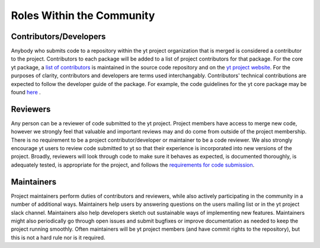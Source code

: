 .. _roles:

##########################
Roles Within the Community 
##########################

Contributors/Developers
-----------------------

Anybody who submits code to a repository within the yt project organization
that is merged is
considered a contributor to the project. Contributors to each package will be
added to a list of project contributors for that package. For the core yt
package, a `list of contributors
<https://github.com/yt-project/yt/blob/master/CREDITS>`_ is maintained in the
source code repository and on the `yt project website
<https://yt-project.org/about.html>`_. For the purposes of clarity,
contributors and developers are terms used interchangably. Contributors'
technical contributions are expected to follow the developer guide of the
package. For example, the code guidelines for the yt core package may be found `here
<https://yt-project.org/doc/developing/developing.html#requirements-for-code-submission>`_ .  

Reviewers
---------

Any person can be a reviewer of code submitted to the yt project. Project
members have access to merge new code, however we strongly feel that valuable
and important reviews may and do come from outside of the project membership.
There is no requirement to be a project contributor/developer or maintainer to
be a code reviewer. We also strongly encourage yt users to review code submitted to
yt so that their experience is incorporated into new versions of the project. 
Broadly, reviewers will
look through code to make sure it behaves as expected, is documented
thoroughly, is adequately tested, is appropriate for the project, and follows
the `requirements for code submission 
<https://yt-project.org/doc/developing/developing.html#requirements-for-code-submission>`_. 

Maintainers
-----------

Project maintainers perform duties of contributors and reviewers, while also
actively participating in the community in a number of additional ways.
Maintainers help users by answering questions on the users mailing list or in
the yt project slack channel. Maintainers also help developers sketch out
sustainable ways of implementing new features. Maintainers might also
periodically go through open issues and submit bugfixes or improve
documentation as needed to keep the project running smoothly. Often maintainers
will be yt project members (and have commit rights to the repository), but this
is not a hard rule nor is it required. 
